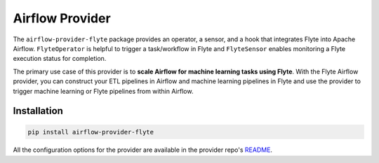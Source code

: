 Airflow Provider
================

The ``airflow-provider-flyte`` package provides an operator, a sensor, and a hook that integrates Flyte into Apache Airflow.
``FlyteOperator`` is helpful to trigger a task/workflow in Flyte and ``FlyteSensor`` enables monitoring a Flyte execution status for completion.

The primary use case of this provider is to **scale Airflow for machine learning tasks using Flyte**.
With the Flyte Airflow provider, you can construct your ETL pipelines in Airflow and machine learning pipelines in Flyte
and use the provider to trigger machine learning or Flyte pipelines from within Airflow.

Installation
------------

.. code-block::

    pip install airflow-provider-flyte

All the configuration options for the provider are available in the provider repo's `README <https://github.com/flyteorg/airflow-provider-flyte#readme>`__.
